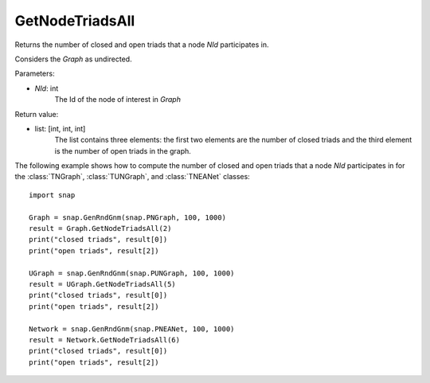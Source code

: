 GetNodeTriadsAll
''''''''''''''''

.. function:: GetNodeTriadsAll(NId)

Returns the number of closed and open triads that a node *NId* participates in.

Considers the *Graph* as undirected.

Parameters:

- *NId*: int
	The Id of the node of interest in *Graph*

Return value:

- list: [int, int, int]
    The list contains three elements: the first two elements are the number of closed triads and the third element is the number of open triads in the graph.

The following example shows how to compute the number of closed and open triads that a node *NId* participates in for the :class:`TNGraph`, :class:`TUNGraph`, and :class:`TNEANet` classes::

    import snap

    Graph = snap.GenRndGnm(snap.PNGraph, 100, 1000)
    result = Graph.GetNodeTriadsAll(2)
    print("closed triads", result[0])
    print("open triads", result[2])

    UGraph = snap.GenRndGnm(snap.PUNGraph, 100, 1000)
    result = UGraph.GetNodeTriadsAll(5)
    print("closed triads", result[0])
    print("open triads", result[2])

    Network = snap.GenRndGnm(snap.PNEANet, 100, 1000)
    result = Network.GetNodeTriadsAll(6)
    print("closed triads", result[0])
    print("open triads", result[2])

